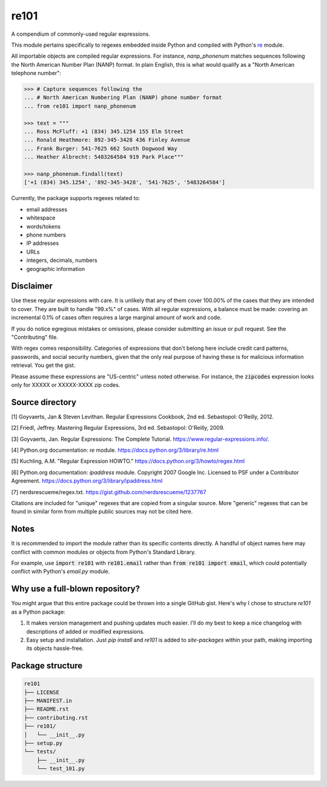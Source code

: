 =====
re101
=====

A compendium of commonly-used regular expressions.

This module pertains specifically to regexes embedded inside Python and compiled with Python's `re
<https://docs.python.org/3/library/re.html>`_ module.

All importable objects are compiled regular expressions.  For instance, `nanp_phonenum` matches sequences following the North American Number Plan (NANP) format.  In plain English, this is what would qualify as a "North American telephone number":

.. code:: python

    >>> # Capture sequences following the
    ... # North American Numbering Plan (NANP) phone number format
    ... from re101 import nanp_phonenum

    >>> text = """
    ... Ross McFluff: +1 (834) 345.1254 155 Elm Street
    ... Ronald Heathmore: 892-345-3428 436 Finley Avenue
    ... Frank Burger: 541-7625 662 South Dogwood Way
    ... Heather Albrecht: 5483264584 919 Park Place"""

    >>> nanp_phonenum.findall(text)
    ['+1 (834) 345.1254', '892-345-3428', '541-7625', '5483264584']

Currently, the package supports regexes related to:

- email addresses
- whitespace
- words/tokens
- phone numbers
- IP addresses
- URLs
- integers, decimals, numbers
- geographic information

----------
Disclaimer
----------

Use these regular expressions with care.  It is unlikely that any of them cover 100.00% of the cases that they are intended to cover.  They are built to handle "99.x%" of cases.  With all regular expressions, a balance must be made: covering an incremental 0.1% of cases often requires a large marginal amount of work and code.

If you do notice egregious mistakes or omissions, please consider submitting an issue or pull request.  See the "Contributing" file.

With regex comes responsibility.  Categories of expressions that don't belong here include credit card patterns, passwords, and social security numbers, given that the only real purpose of having these is for malicious information retrieval.  You get the gist.

Please assume these expressions are "US-centric" unless noted otherwise.  For instance, the :code:`zipcodes` expression looks only for XXXXX or XXXXX-XXXX zip codes.

----------------
Source directory
----------------

[1]     Goyvaerts, Jan & Steven Levithan.  Regular Expressions Cookbook, 2nd ed.  Sebastopol: O'Reilly, 2012.

[2]     Friedl, Jeffrey.  Mastering Regular Expressions, 3rd ed.  Sebastopol: O'Reilly, 2009.

[3]     Goyvaerts, Jan.  Regular Expressions: The Complete Tutorial.  https://www.regular-expressions.info/.

[4]     Python.org documentation: `re` module.  https://docs.python.org/3/library/re.html

[5]     Kuchling, A.M.  "Regular Expression HOWTO."  https://docs.python.org/3/howto/regex.html

[6]     Python.org documentation: `ipaddress` module.  Copyright 2007 Google Inc.  Licensed to PSF under a Contributor Agreement.  https://docs.python.org/3/library/ipaddress.html

[7]     nerdsrescueme/regex.txt.  https://gist.github.com/nerdsrescueme/1237767

Citations are included for "unique" regexes that are copied from a singular source.  More "generic" regexes that can be found in similar form from multiple public sources may not be cited here.

-----
Notes
-----

It is recommended to import the module rather than its specific contents directly.  A handful of object names here may conflict with common modules or objects from Python's Standard Library.

For example, use :code:`import re101` with :code:`re101.email` rather than :code:`from re101 import email`, which could potentially conflict with Python's `email.py` module.

--------------------------------
Why use a full-blown repository?
--------------------------------

You might argue that this entire package could be thrown into a single GitHub gist.  Here's why I chose to structure `re101` as a Python package:

1. It makes version management and pushing updates much easier.  I'll do my best to keep a nice changelog with descriptions of added or modified expressions.
2. Easy setup and installation.  Just `pip install` and `re101` is added to `site-packages` within your path, making importing its objects hassle-free.

-----------------
Package structure
-----------------

.. code::

    re101
    ├── LICENSE
    ├── MANIFEST.in
    ├── README.rst
    ├── contributing.rst
    ├── re101/
    │   └── __init__.py
    ├── setup.py
    └── tests/
        ├── __init__.py
        └── test_101.py
